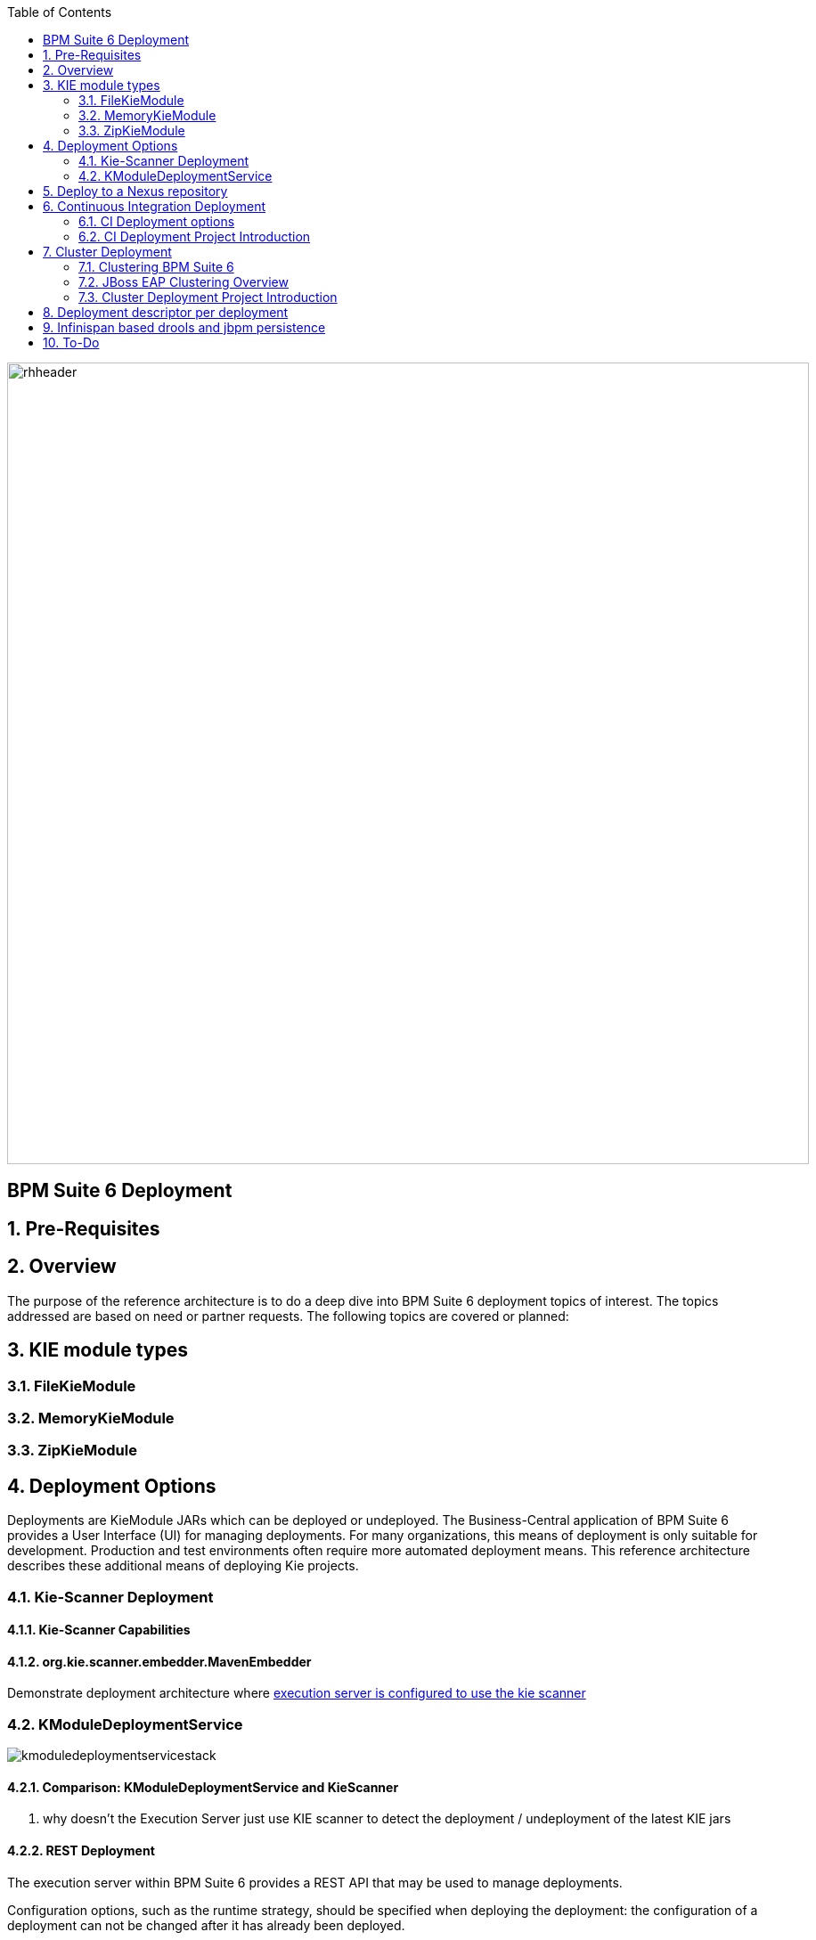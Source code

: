 :data-uri:
:toc2:
:rhtlink: link:https://www.redhat.com[Red Hat]
:BZ1017327: link:https://bugzilla.redhat.com/show_bug.cgi?id=1017327[BZ1017327]
:DROOLS-139: link:https://issues.jboss.org/browse/DROOLS-139[Drools-139]
:execserverkiescanner: link:http://2.bp.blogspot.com/-emorAF0UQ1E/U7-2BOZlnJI/AAAAAAAAYL0/cCGLQCVLvbI/s1600/image4.png[execution server is configured to use the kie scanner]

image::images/rhheader.png[width=900]

:numbered!:
[abstract]
== BPM Suite 6 Deployment

:numbered:

== Pre-Requisites
== Overview
The purpose of the reference architecture is to do a deep dive into BPM Suite 6 deployment topics of interest. 
The topics addressed are based on need or partner requests. The following topics are covered or planned:



== KIE module types
=== FileKieModule
=== MemoryKieModule
=== ZipKieModule

== Deployment Options
Deployments are KieModule JARs which can be deployed or undeployed.  The Business-Central application of BPM Suite 6 provides a User Interface (UI) for managing deployments.
For many organizations, this means of deployment is only suitable for development.  Production and test environments often require more automated deployment means.
This reference architecture describes these additional means of deploying Kie projects. 


=== Kie-Scanner Deployment
==== Kie-Scanner Capabilities
==== org.kie.scanner.embedder.MavenEmbedder

Demonstrate deployment architecture where {execserverkiescanner}

=== KModuleDeploymentService

image::images/kmoduledeploymentservicestack.png[]

==== Comparison: KModuleDeploymentService and KieScanner
. why doesn't the Execution Server just use KIE scanner to detect the deployment / undeployment of the latest KIE jars


==== REST Deployment
The execution server within BPM Suite 6 provides a REST API that may be used to manage deployments.

Configuration options, such as the runtime strategy, should be specified when deploying the deployment: the configuration of a deployment can not be changed after it has already been deployed.

.Deployment via REST template
----------
curl -vv -u <user-id>:<user-password> -X POST http://<host>:<port>/business-central/rest/deployment/<deployment-id>/deploy?strategy=<runtime-strategy>
----------

- *<userId>* is the application user for BPM Suite 6
- *<user-password>* is the password for the above user
- *<host>* is the hostname or IP address for BPM Suite 6
- *<port>* is the port required for BPM Suite 6 (http or https port)
- *<deployment-id>* is an expression that contains the following elements, separated by a : character:
* group id
* artifact id
* version
* (optional) kbase id
* (optional) ksession id
- *<runtime-strategy>* is one of the three available runtime strategies of BPM Suite 6
* SINGLETON
* PER_PROCESS_INSTANCE
* PER_PROCESS

The following is an example use of the REST API to deploy a Kie Module.

.Deployment via REST Example
----------
curl -vv -u myUserId:myPassword -X POST http://localhost:8080/business-central/rest/deployment/com.redhat.gpe.refarch.bpm_signalling:processTier:1.0:bpmsignalling_base:bpmsignalling_session/deploy?strategy=PER_PROCESS_INSTANCE
----------

The REST call to undeploy a Kie project follows the same pattern, but without the strategy parameter

.Un-Deployment via REST template
----------
curl -vv -u <user-id>:<user-password> -X POST http://<host>:<port>/business-central/rest/deployment/<deployment-id>/undeploy
----------

Curl was used in the above examples, but the REST API enables any application with http client libraries to manage deployments via REST,
providing many options for managing deployments.

NOTE:
**************
Both the /deploy and /undeploy operations are asynchronous REST operations.  This means that although each of these calls will typically return a status of 202 upon completion,
the requested operaiton has not been completed.  So the actual operation may actually fail.
**************

== Deploy to a Nexus repository
"Build & Deploy" performs a "maven install" and a "maven deploy".
Any additional repositories defined in the project's pom 
<distributionManagement> section are honoured (with appropriate 
authentication credentials taken from settings.xml's <repository> elements)


. start local nexus
. start business-central ver 6.0.2
. create project in business-central
. clone the repo to a local environment
. add distribuitonMagt on the pom.xml

+
-----
<distributionManagement>
   <repository>
      <id>deployment</id>
      <name>Internal Releases</name>
      <url>http://localhost:8081/nexus/content/repositories/releases/</url>
   </repository>
   <snapshotRepository>
     <id>deployment</id>
     <name>Internal Releases</name>
     <url>http://localhost:8081/nexus/content/repositories/snapshots/</url>
  </snapshotRepository>
</distributionManagement>
-----
    
. push changes to business-central repo
. click "build and deploy" on business central,  it deploys to remote nexus repository.

== Continuous Integration Deployment

=== CI Deployment options

=== CI Deployment Project Introduction

== Cluster Deployment

=== Clustering BPM Suite 6

=== JBoss EAP Clustering Overview

=== Cluster Deployment Project Introduction

== Deployment descriptor per deployment

{BZ1017327}

== Infinispan based drools and jbpm persistence
** {Drools-139}
** this has been merged in upstream community droolsjbpm-integration
** what's the timeline for getting this in a supported release ?

== To-Do
